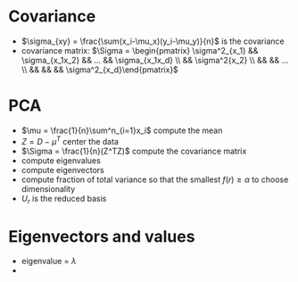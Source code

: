 * Covariance
+ \(\sigma_{xy} = \frac{\sum(x_i-\mu_x)(y_i-\mu_y)}{n}\) is the covariance
+ covariance matrix: \(\Sigma = \begin{pmatrix} \sigma^2_{x_1} && \sigma_{x_1x_2} && ... && \sigma_{x_1x_d} \\ && \sigma^2{x_2}
 \\ && && ... \\ && && && \sigma^2_{x_d}\end{pmatrix}\)
* PCA
+ \(\mu = \frac{1}{n}\sum^n_{i=1}x_i\) compute the mean
+ \(Z = D-\mu^T\) center the data
+ \(\Sigma = \frac{1}{n}(Z^TZ)\) compute the covariance matrix
+ compute eigenvalues
+ compute eigenvectors
+ compute fraction of total variance so that the smallest \(f(r) \ge \alpha\) to choose dimensionality
+ \(U_r\) is the reduced basis
* Eigenvectors and values
+ eigenvalue = \(\lambda\)
+ \(\)
